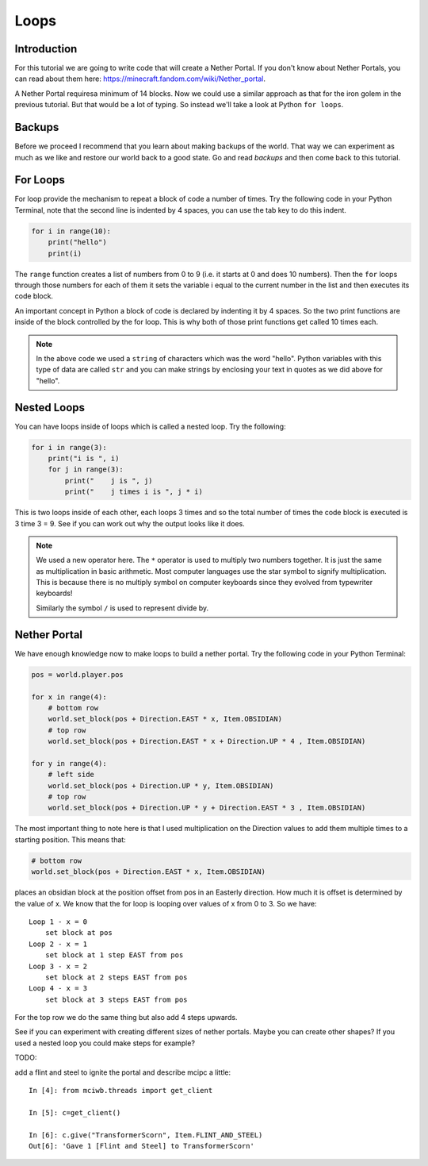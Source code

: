 Loops
=====

Introduction
------------

For this tutorial we are going to write code that will create a Nether
Portal. If you don't know about Nether Portals, you can read about them
here: https://minecraft.fandom.com/wiki/Nether_portal.

A Nether Portal requiresa minimum of 14 blocks. Now we could use a similar
approach as that for the iron golem in the previous tutorial. But that would
be a lot of typing. So instead we'll take a look at Python ``for loops``.

Backups
-------

Before we proceed I recommend that you learn about making backups of the
world. That way we can experiment as much as we like and restore our 
world back to a good state. Go and read `backups` and then come back to
this tutorial.

For Loops
---------

For loop provide the mechanism to repeat a block of code a number of times.
Try the following code in your Python Terminal, note that the second line
is indented by 4 spaces, you can use the tab key to do this indent.

.. code-block:: python

    for i in range(10):
        print("hello")
        print(i)

The ``range`` function creates a list of numbers from 0 to 9 (i.e. it starts
at 0 and does 10 numbers). Then the ``for`` loops through those numbers for 
each of them it sets the variable i equal to the current number in the list and
then executes its code block.

An important concept in Python a block of code is declared by indenting it 
by 4 spaces. So the two print functions are inside of the block controlled
by the for loop. This is why both of those print functions get called 10
times each.

.. note::

    In the above code we used a ``string`` of characters which was the word 
    "hello". Python variables with this type of data are called ``str`` and
    you can make strings by enclosing your text in quotes as we did above
    for "hello".

Nested Loops
------------

You can have loops inside of loops which is called a nested loop. Try the
following:


.. code-block:: python

    for i in range(3):
        print("i is ", i)
        for j in range(3):
            print("    j is ", j)
            print("    j times i is ", j * i)

This is two loops inside of each other, each loops 3 times and so the total
number of times the code block is executed is 3 time 3 = 9. See if you can
work out why the output looks like it does.

.. note::
    
    We used a new operator here. The ``*`` operator is used to multiply two
    numbers together. It is just the same as multiplication in basic 
    arithmetic. Most computer languages use the star symbol to signify
    multiplication. This is because there is no multiply symbol on 
    computer keyboards since they evolved from typewriter keyboards!

    Similarly the symbol ``/`` is used to represent divide by.

Nether Portal
-------------

We have enough knowledge now to make loops to build a nether portal.
Try the following code in your Python Terminal:



.. code-block:: python

    pos = world.player.pos

    for x in range(4):
        # bottom row
        world.set_block(pos + Direction.EAST * x, Item.OBSIDIAN)
        # top row
        world.set_block(pos + Direction.EAST * x + Direction.UP * 4 , Item.OBSIDIAN)

    for y in range(4):
        # left side 
        world.set_block(pos + Direction.UP * y, Item.OBSIDIAN)
        # top row
        world.set_block(pos + Direction.UP * y + Direction.EAST * 3 , Item.OBSIDIAN)


.. image:: ../images/portal.png
    :alt: nether portal
    :width: 500px

The most important thing to note here is that I used multiplication on the 
Direction values to add them multiple times to a starting position. This means
that:

.. code-block:: python

    # bottom row
    world.set_block(pos + Direction.EAST * x, Item.OBSIDIAN)

places an obsidian block at the position offset from pos in an Easterly 
direction. How much it is offset is determined by the value of x. We know 
that the for loop is looping over values of x from 0 to 3. So we have::

    Loop 1 - x = 0
        set block at pos
    Loop 2 - x = 1
        set block at 1 step EAST from pos
    Loop 3 - x = 2
        set block at 2 steps EAST from pos
    Loop 4 - x = 3
        set block at 3 steps EAST from pos

For the top row we do the same thing but also add 4 steps upwards.

See if you can experiment with creating different sizes of nether portals.
Maybe you can create other shapes? If you used a nested loop you could make 
steps for example?

TODO:

add a flint and steel to ignite the portal and describe mcipc a little::

    In [4]: from mciwb.threads import get_client

    In [5]: c=get_client()

    In [6]: c.give("TransformerScorn", Item.FLINT_AND_STEEL)
    Out[6]: 'Gave 1 [Flint and Steel] to TransformerScorn'